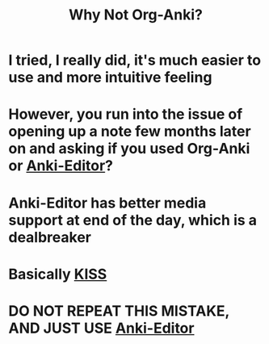 :PROPERTIES:
:ID:       3bc22451-411a-4779-b0de-185a6199b9fd
:END:
#+title: Why Not Org-Anki?
#+filetags: :zygoat:
#+url: https://github.com/eyeinsky/org-anki
* I tried, I really did, it's much easier to use and more intuitive feeling
* However, you run into the issue of opening up a note few months later on and asking if you used Org-Anki or [[id:3c0d052c-09b1-45da-b549-cdc191438895][Anki-Editor]]?
* Anki-Editor has better media support at end of the day, which is a dealbreaker
* Basically [[https://en.wikipedia.org/wiki/Unix_philosophy][KISS]]
* DO NOT REPEAT THIS MISTAKE, AND JUST USE [[id:3c0d052c-09b1-45da-b549-cdc191438895][Anki-Editor]]
